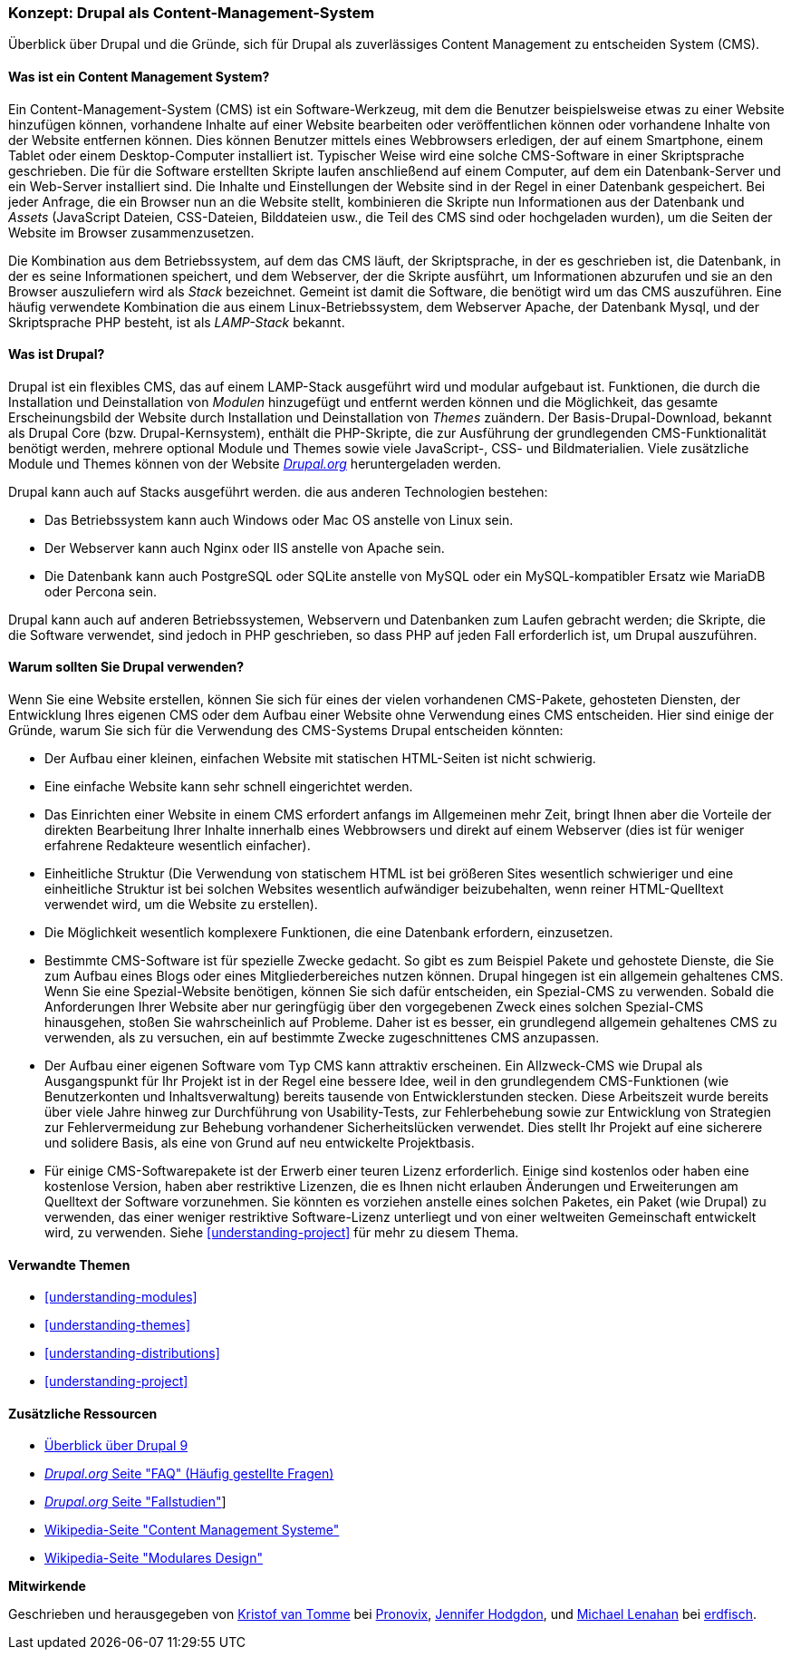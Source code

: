 [[understanding-drupal]]

=== Konzept: Drupal als Content-Management-System

[role="summary"]
Überblick über Drupal und die Gründe, sich für Drupal als zuverlässiges Content Management zu entscheiden
System (CMS).

(((CMS (Content Management System),overview)))
(((Content Management System (CMS),overview)))
(((Drupal content management system,overview)))
(((Drupal content management system,server requirements)))
(((Drupal core,overview)))
(((Drupal.org website,downloading modules and themes from)))

//==== Erforderliche Vorkenntnisse

==== Was ist ein Content Management System?

Ein Content-Management-System (CMS) ist ein Software-Werkzeug, mit dem die Benutzer beispielsweise etwas zu einer Website hinzufügen können,
vorhandene Inhalte auf einer Website bearbeiten oder veröffentlichen können oder vorhandene Inhalte von der Website entfernen können. Dies können Benutzer mittels eines Webbrowsers erledigen, der  auf einem Smartphone, einem Tablet oder einem Desktop-Computer installiert ist. Typischer Weise wird eine solche CMS-Software
in einer Skriptsprache geschrieben. Die für die Software erstellten Skripte laufen anschließend auf einem Computer, auf dem ein Datenbank-Server und
ein Web-Server installiert sind. Die Inhalte und Einstellungen der Website sind in der Regel
in einer Datenbank gespeichert. Bei jeder Anfrage, die ein Browser nun an die Website stellt,
kombinieren die Skripte nun  Informationen aus der Datenbank und _Assets_ (JavaScript
Dateien, CSS-Dateien, Bilddateien usw., die Teil des CMS sind oder
hochgeladen wurden), um die Seiten der Website im Browser zusammenzusetzen.

Die Kombination aus dem Betriebssystem, auf dem das CMS läuft, der Skriptsprache,
in der es geschrieben ist, die Datenbank, in der es seine Informationen speichert, und dem
Webserver, der die Skripte ausführt, um Informationen abzurufen und sie an den Browser auszuliefern
wird als _Stack_ bezeichnet. Gemeint ist damit die Software, die benötigt wird um das CMS auszuführen. Eine
häufig verwendete Kombination die aus einem Linux-Betriebssystem, dem Webserver Apache, der
Datenbank Mysql, und der Skriptsprache PHP besteht, ist als _LAMP-Stack_ bekannt.

==== Was ist Drupal?

Drupal ist ein flexibles CMS, das auf einem LAMP-Stack ausgeführt wird und modular aufgebaut ist.
Funktionen, die durch die Installation und Deinstallation von _Modulen_ hinzugefügt und entfernt werden können und
die Möglichkeit, das gesamte Erscheinungsbild der Website durch Installation und
Deinstallation von _Themes_ zuändern. Der Basis-Drupal-Download, bekannt als Drupal Core (bzw. Drupal-Kernsystem), enthält
die PHP-Skripte, die zur Ausführung der grundlegenden CMS-Funktionalität benötigt werden, mehrere optional
Module und Themes sowie viele JavaScript-, CSS- und Bildmaterialien. Viele zusätzliche
Module und Themes können von der Website https://www.drupal.org[_Drupal.org_] heruntergeladen werden.

Drupal kann auch auf Stacks ausgeführt werden. die aus anderen Technologien bestehen:

* Das Betriebssystem kann auch Windows oder Mac OS anstelle von Linux sein.

* Der Webserver kann auch Nginx oder IIS anstelle von Apache sein.

* Die Datenbank kann auch PostgreSQL oder SQLite anstelle von MySQL oder ein
MySQL-kompatibler Ersatz wie MariaDB oder Percona sein.

Drupal kann auch auf anderen Betriebssystemen, Webservern und Datenbanken zum Laufen gebracht werden;
die Skripte, die die Software verwendet, sind jedoch in PHP geschrieben, so dass PHP auf jeden Fall erforderlich ist,
um Drupal auszuführen.

==== Warum sollten Sie Drupal verwenden?

Wenn Sie eine Website erstellen, können Sie sich für eines der  vielen vorhandenen
CMS-Pakete, gehosteten Diensten,  der Entwicklung Ihres eigenen CMS oder dem Aufbau einer Website
ohne Verwendung eines CMS entscheiden. Hier sind einige der Gründe, warum Sie sich für die Verwendung des CMS-Systems Drupal entscheiden könnten:

* Der Aufbau einer kleinen, einfachen Website mit statischen HTML-Seiten ist nicht schwierig.
* Eine einfache Website kann sehr schnell eingerichtet werden.
* Das Einrichten einer Website in einem CMS erfordert anfangs im Allgemeinen mehr Zeit, bringt Ihnen aber die Vorteile der direkten Bearbeitung Ihrer Inhalte innerhalb eines Webbrowsers und direkt auf einem Webserver (dies ist für weniger erfahrene Redakteure wesentlich einfacher).
* Einheitliche Struktur (Die Verwendung von statischem HTML ist bei größeren Sites wesentlich schwieriger und eine einheitliche Struktur ist bei solchen Websites wesentlich aufwändiger beizubehalten, wenn reiner HTML-Quelltext verwendet wird, um die Website zu erstellen).
* Die Möglichkeit wesentlich komplexere Funktionen, die eine Datenbank erfordern, einzusetzen.

* Bestimmte CMS-Software ist für spezielle Zwecke gedacht. So gibt es zum Beispiel Pakete und
gehostete Dienste, die Sie zum Aufbau eines Blogs oder eines Mitgliederbereiches nutzen können.
Drupal hingegen ist ein allgemein gehaltenes CMS. Wenn Sie eine
Spezial-Website benötigen, können Sie sich dafür entscheiden, ein Spezial-CMS zu verwenden. Sobald die Anforderungen Ihrer Website aber nur geringfügig über den vorgegebenen Zweck eines solchen Spezial-CMS hinausgehen, stoßen Sie wahrscheinlich auf Probleme.
Daher ist es besser, ein grundlegend allgemein gehaltenes CMS zu verwenden, als zu versuchen, ein
auf bestimmte Zwecke zugeschnittenes CMS anzupassen.

* Der Aufbau einer eigenen Software vom Typ CMS kann attraktiv erscheinen.
Ein Allzweck-CMS wie Drupal als Ausgangspunkt für Ihr Projekt ist in der Regel eine bessere Idee,
weil in den grundlegendem CMS-Funktionen (wie Benutzerkonten und Inhaltsverwaltung) bereits  tausende von Entwicklerstunden stecken. Diese Arbeitszeit wurde bereits über viele Jahre hinweg zur Durchführung von Usability-Tests, zur Fehlerbehebung sowie  zur Entwicklung von Strategien zur Fehlervermeidung zur Behebung vorhandener Sicherheitslücken verwendet. Dies stellt Ihr Projekt auf eine sicherere und solidere Basis, als eine von Grund auf neu entwickelte Projektbasis.

* Für einige CMS-Softwarepakete ist der Erwerb einer teuren Lizenz erforderlich. Einige sind
kostenlos oder haben eine kostenlose Version, haben aber restriktive Lizenzen, die es Ihnen nicht erlauben
Änderungen und Erweiterungen am Quelltext der Software vorzunehmen. Sie könnten es vorziehen anstelle eines solchen Paketes, ein Paket (wie
Drupal) zu verwenden, das einer weniger restriktive Software-Lizenz unterliegt  und von einer
weltweiten Gemeinschaft entwickelt wird, zu verwenden. Siehe <<understanding-project>> für mehr zu diesem Thema.

==== Verwandte Themen



* <<understanding-modules>>
* <<understanding-themes>>
* <<understanding-distributions>>
* <<understanding-project>>

==== Zusätzliche Ressourcen

* https://www.drupal.org/docs/8/understanding-drupal-8/overview[Überblick über Drupal 9]

* https://www.drupal.org/about/faq[_Drupal.org_ Seite "FAQ" (Häufig gestellte Fragen)]

* https://www.drupal.org/case-studies[_Drupal.org_ Seite "Fallstudien"]]

* https://de.wikipedia.org/wiki/Content_management_system[Wikipedia-Seite "Content Management Systeme"]

* https://de.wikipedia.org/wiki/Modular_design[Wikipedia-Seite "Modulares Design"]


*Mitwirkende*

Geschrieben und herausgegeben von https://www.drupal.org/u/kvantomme[Kristof van Tomme]
bei https://pronovix.com/[Pronovix],
https://www.drupal.org/u/jhodgdon[Jennifer Hodgdon],
und https://www.drupal.org/u/michaellenahan[Michael Lenahan]
bei https://erdfisch.de[erdfisch].
